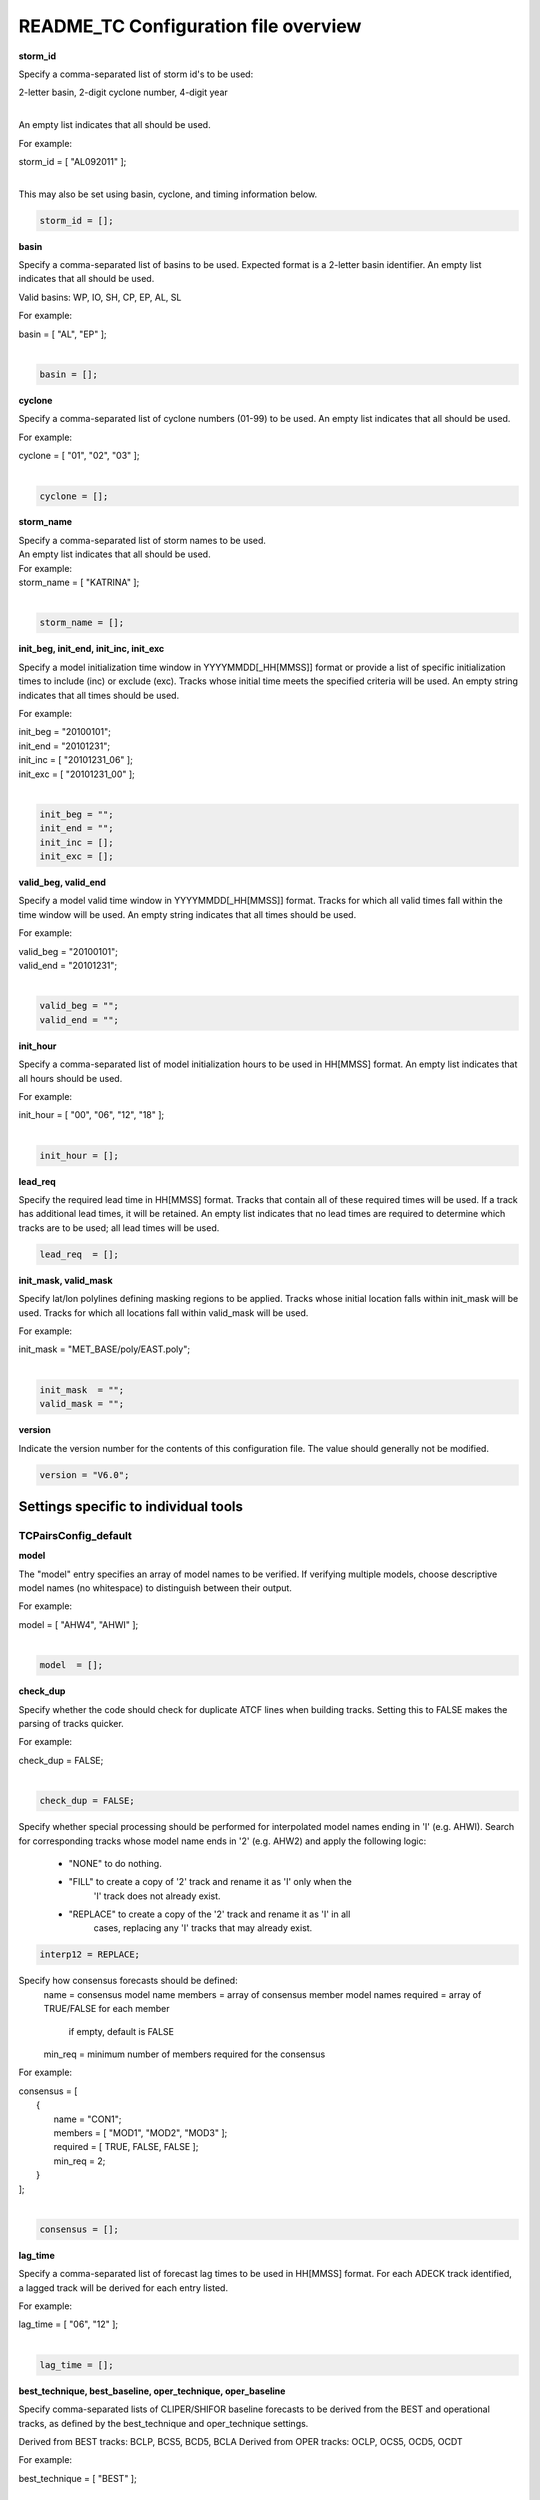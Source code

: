 .. _README_TC:

README_TC Configuration file overview
=====================================

**storm_id**

Specify a comma-separated list of storm id's to be used:

| 2-letter basin, 2-digit cyclone number, 4-digit year
|

An empty list indicates that all should be used.

For example:

| storm_id = [ "AL092011" ];
| 

This may also be set using basin, cyclone, and timing information below.

.. code-block:: none

   storm_id = [];

**basin**

Specify a comma-separated list of basins to be used. Expected format is
a 2-letter basin identifier. An empty list indicates that all should be used.

Valid basins: WP, IO, SH, CP, EP, AL, SL

For example:

| basin = [ "AL", "EP" ];
|

.. code-block:: none
		
   basin = [];


**cyclone**
   
Specify a comma-separated list of cyclone numbers (01-99) to be used.
An empty list indicates that all should be used.

For example:

| cyclone = [ "01", "02", "03" ];
| 

.. code-block:: none
		
  cyclone = [];

**storm_name**

| Specify a comma-separated list of storm names to be used.
| An empty list indicates that all should be used.
| For example:


|  storm_name = [ "KATRINA" ];
|
.. code-block:: none
		
  storm_name = [];

**init_beg, init_end, init_inc, init_exc**

Specify a model initialization time window in YYYYMMDD[_HH[MMSS]] format
or provide a list of specific initialization times to include (inc)
or exclude (exc). Tracks whose initial time meets the specified
criteria will be used. An empty string indicates that all times
should be used.

For example:

|   init_beg = "20100101";
|   init_end = "20101231";
|   init_inc = [ "20101231_06" ];
|   init_exc = [ "20101231_00" ];
|

.. code-block:: none

  init_beg = "";
  init_end = "";
  init_inc = [];
  init_exc = [];


**valid_beg, valid_end**
  
Specify a model valid time window in YYYYMMDD[_HH[MMSS]] format.
Tracks for which all valid times fall within the time window will be used.
An empty string indicates that all times should be used.


For example:
		
|   valid_beg = "20100101";
|   valid_end = "20101231";
|

.. code-block:: none
		
  valid_beg = "";
  valid_end = "";

**init_hour**

Specify a comma-separated list of model initialization hours to be used
in HH[MMSS] format. An empty list indicates that all hours should be used.

For example:

|  init_hour = [ "00", "06", "12", "18" ];
|

.. code-block:: none
		
  init_hour = [];

**lead_req**

Specify the required lead time in HH[MMSS] format.
Tracks that contain all of these required times will be
used. If a track has additional lead times, it will be
retained.  An empty list indicates that no lead times
are required to determine which tracks are to be used;
all lead times will be used.

.. code-block:: none
		
  lead_req  = [];

**init_mask, valid_mask**

Specify lat/lon polylines defining masking regions to be applied.
Tracks whose initial location falls within init_mask will be used.
Tracks for which all locations fall within valid_mask will be used.

For example:

|  init_mask  = "MET_BASE/poly/EAST.poly";
|

.. code-block:: none
		
  init_mask  = "";
  valid_mask = "";

**version**

Indicate the version number for the contents of this configuration file.
The value should generally not be modified.


.. code-block:: none
		
  version = "V6.0";


Settings specific to individual tools
_____________________________________


TCPairsConfig_default
~~~~~~~~~~~~~~~~~~~~~

**model**

The "model" entry specifies an array of model names to be verified. If
verifying multiple models, choose descriptive model names (no whitespace)
to distinguish between their output.

For example:
		
|  model = [ "AHW4", "AHWI" ];
|

.. code-block:: none
		  
  model  = [];


**check_dup**

Specify whether the code should check for duplicate ATCF lines when
building tracks.  Setting this to FALSE makes the parsing of tracks quicker.

For example:

|  check_dup = FALSE;
|

.. code-block:: none
		
  check_dup = FALSE;

Specify whether special processing should be performed for interpolated model
names ending in 'I' (e.g. AHWI).  Search for corresponding tracks whose model
name ends in '2' (e.g. AHW2) and apply the following logic:
 - "NONE"    to do nothing.
 - "FILL"    to create a copy of '2' track and rename it as 'I' only when the
             'I' track does not already exist.
 - "REPLACE" to create a copy of the '2' track and rename it as 'I' in all
             cases, replacing any 'I' tracks that may already exist.

.. code-block:: none
		
  interp12 = REPLACE;


Specify how consensus forecasts should be defined:
  name    = consensus model name
  members = array of consensus member model names
  required = array of TRUE/FALSE for each member
            if empty, default is FALSE
  min_req = minimum number of members required for the consensus


For example:

|   consensus = [
|      {
|         name     = "CON1";
|         members  = [ "MOD1", "MOD2", "MOD3" ];
|         required = [ TRUE, FALSE, FALSE ];
|         min_req  = 2;
|      }
|   ];
|

.. code-block:: none

  consensus = [];


**lag_time**
  
Specify a comma-separated list of forecast lag times to be used in HH[MMSS]
format.  For each ADECK track identified, a lagged track will be derived
for each entry listed.

For example:

|  lag_time = [ "06", "12" ];
|

.. code-block:: none
		
  lag_time = [];


**best_technique, best_baseline, oper_technique, oper_baseline**
  
Specify comma-separated lists of CLIPER/SHIFOR baseline forecasts to be
derived from the BEST and operational tracks, as defined by the
best_technique and oper_technique settings.

Derived from BEST tracks: BCLP, BCS5, BCD5, BCLA
Derived from OPER tracks: OCLP, OCS5, OCD5, OCDT

For example:
		
|     best_technique = [ "BEST" ];
|

.. code-block:: none
		
  best_technique = [ "BEST" ];
  best_baseline  = [];
  oper_technique = [ "CARQ" ];
  oper_baseline  = [];


**anly_track**
  
Analysis tracks consist of multiple track points with a lead time of zero
for the same storm. An analysis track may be generated by running model
analysis fields through a tracking algorithm. Specify which datasets should
be searched for analysis track data by setting this to NONE, ADECK, BDECK,
or BOTH. Use BOTH to create pairs using two different analysis tracks.

For example:

|  anly_track = BDECK;
|

.. code-block:: none
		
  anly_track = BDECK;


**match_points**
  
Specify whether only those track points common to both the ADECK and BDECK
tracks should be written out.


For example:

|  match_points = FALSE;
|

.. code-block:: none
		
  match_points = FALSE;


**dland_file**
  
Specify the NetCDF output of the gen_dland tool containing a gridded
representation of the minimum distance to land.


.. code-block:: none

  dland_file = "MET_BASE/tc_data/dland_nw_hem_tenth_degree.nc";


**watch_warn**
  
Specify watch/warning information.  Specify an ASCII file containing
watch/warning information to be used.  At each track point, the most severe
watch/warning status in effect, if any, will be written to the output.
Also specify a time offset in seconds to be added to each watch/warning
time processed.  NHC applies watch/warning information to all track points
occurring 4 hours (-14400 second) prior to the watch/warning time.


.. code-block:: none

  watch_warn = {
     file_name   = "MET_BASE/tc_data/wwpts_us.txt";
     time_offset = -14400;
  }


**basin_map**
  
The basin_map entry defines a mapping of input names to output values.
Whenever the basin string matches "key" in the input ATCF files, it is
replaced with "val". This map can be used to modify basin names to make them
consistent across the ATCF input files.

Many global modeling centers use ATCF basin identifiers based on region
(e.g., 'SP' for South Pacific Ocean, etc.), however the best track data
provided by the Joint Typhoon Warning Center (JTWC) use just one basin
identifier 'SH' for all of the Southern Hemisphere basins. Additionally,
some modeling centers may report basin identifiers separately for the Bay
of Bengal (BB) and Arabian Sea (AB) whereas JTWC uses 'IO'.

The basin mapping allows MET to map the basin identifiers to the expected
values without having to modify your data. For example, the first entry
in the list below indicates that any data entries for 'SI' will be matched
as if they were 'SH'. In this manner, all verification results for the
Southern Hemisphere basins will be reported together as one basin.

An empty list indicates that no basin mapping should be used. Use this if
you are not using JTWC best tracks and you would like to match explicitly
by basin or sub-basin. Note that if your model data and best track do not
use the same basin identifier conventions, using an empty list for this
parameter will result in missed matches.


.. code-block:: none

  basin_map = [
     { key = "SI"; val = "SH"; },
     { key = "SP"; val = "SH"; },
     { key = "AU"; val = "SH"; },
     { key = "AB"; val = "IO"; },
     { key = "BB"; val = "IO"; }
  ];

TCStatConfig_default
____________________


**amodel, bmodel**

Stratify by the AMODEL or BMODEL columns.
Specify comma-separated lists of model names to be used for all analyses
performed.  May add to this list using the "-amodel" and "-bmodel"
job command options.

For example:

|        amodel = [ "AHW4" ];
|        bmodel = [ "BEST" ];
|

.. code-block:: none
		
  amodel = [];
  bmodel = [];


**valid_beg, valid_end, valid_inc, valid_exc**
  
Stratify by the VALID times.
Define beginning and ending time windows in YYYYMMDD[_HH[MMSS]]
or provide a list of specific valid times to include or exclude.
May modify using the "-valid_beg", "-valid_end", "-valid_inc",
and "-valid_exc" job command options.


For example:

.. code-block:: none

     valid_beg = "20100101";
     valid_end = "20101231_12";
     valid_inc = [ "20101231_06" ];
     valid_exc = [ "20101231_00" ];



.. code-block:: none
		
  valid_beg = "";
  valid_end = "";
  valid_inc = [];
  valid_exc = [];


**ini_hour, valid_hour, lead, lead_req**
  
Stratify by the initialization and valid hours and lead time.
Specify a comma-separated list of initialization hours,
valid hours, and lead times in HH[MMSS] format.
May add using the "-init_hour", "-valid_hour", "-lead",
and "-lead_req" job command options.


For example:

.. code-block:: none

     init_hour  = [ "00" ];
     valid_hour = [ "12" ];
     lead       = [ "24", "36" ];
     lead_req   = [ "72", "84", "96", "108" ];

.. code-block:: none
		
  init_hour  = [];
  valid_hour = [];
  lead       = [];
  lead_req   = [];


**line_type**

Stratify by the LINE_TYPE column.  May add using the "-line_type"
job command option. ?? why is there a dash above but not in the below example??


For example:

.. code-block:: none

  line_type = [ "TCMPR" ];

.. code-block:: none
		
  line_type = [];


**track_watch_warn**
  
Stratify by checking the watch/warning status for each track point
common to both the ADECK and BDECK tracks. If the watch/warning status
of any of the track points appears in the list, retain the entire track.
Individual watch/warning status by point may be specified using the
-column_str options below, but this option filters by the track maximum.
May add using the "-track_watch_warn" job command option.
The value "ALL" matches HUWARN, TSWARN, HUWATCH, and TSWATCH.


For example:

.. code-block:: none

  track_watch_warn = [ "HUWATCH", "HUWARN" ];

.. code-block:: none
		
  track_watch_warn = [];


**column_thresh_name, column_thresh_val**
  
Stratify by applying thresholds to numeric data columns.
Specify a comma-separated list of columns names and thresholds
to be applied.  May add using the "-column_thresh name thresh" job command
options.


For example:

.. code-block:: none

  column_thresh_name = [ "ADLAND", "BDLAND" ];
  column_thresh_val  = [ >200,     >200     ];

.. code-block:: none
		
  column_thresh_name = [];
  column_thresh_val  = [];

**colun_str_name, column_str_val**
  
Stratify by performing string matching on non-numeric data columns.
Specify a comma-separated list of columns names and values
to be checked.  May add using the "-column_str name string" job command
options.


For example:

.. code-block:: none

  column_str_name = [ "LEVEL", "LEVEL" ];
  column_str_val  = [ "HU",    "TS"    ];

.. code-block:: none
		
  column_str_name = [];
  column_str_val  = [];


**init_thresh_name, init_thresh_val**
  
Just like the column_thresh options above, but apply the threshold only
when lead = 0.  If lead = 0 value does not meet the threshold, discard
the entire track.  May add using the "-init_thresh name thresh" job command
options.


For example:

.. code-block:: none

  init_thresh_name = [ "ADLAND" ];
  init_thresh_val  = [ >200     ];

.. code-block:: none
		
  init_thresh_name = [];
  init_thresh_val  = [];

**init_str_name, init_str_val**
  
Just like the column_str options above, but apply the string matching only
when lead = 0.  If lead = 0 string does not match, discard the entire track.
May add using the "-init_str name thresh" job command options.


For example:

.. code-block:: none

  init_str_name = [ "LEVEL" ];
  init_str_val  = [ "HU"    ];

.. code-block:: none

  init_str_name = [];
  init_str_val  = [];

**water_only**

Stratify by the ADECK and BDECK distances to land.  Once either the ADECK or
BDECK track encounters land, discard the remainder of the track.

For example:

.. code-block:: none

  water_only = FALSE;

.. code-block:: none
		
  water_only = FALSE;

?? what should the title be??
Specify whether only those track points for which rapid intensification
or weakening of the maximum wind speed occurred in the previous time
step should be retained.

The NHC considers a 24-hour change >=30 kts to constitute rapid
intensification or weakening.

May modify using the following job command options:
   "-rirw_track"
   "-rirw_time" for both or "-rirw_time_adeck" and "-rirw_time_bdeck"
   "-rirw_exact" for both or "-rirw_exact_adeck" and "-rirw_exact_bdeck"
   "-rirw_thresh" for both or "-rirw_thresh_adeck" and "-rirw_thresh_bdeck"



.. code-block:: none

  rirw = {
     track  = NONE;       Specify which track types to search (NONE, ADECK,
                          BDECK, or BOTH)
     adeck = {
        time   = "24";    Rapid intensification/weakening time period in HHMMSS
                          format.
        exact  = TRUE;    Use the exact or maximum intensity difference over the
                          time period.
        thresh = >=30.0;  Threshold for the intensity change.
     }
     bdeck = adeck;       Copy settings to the BDECK or specify different logic.
  }

**landfall, landfall_beg, landfall_end**

Specify whether only those track points occurring near landfall should be
retained, and define the landfall retention window as a timestring in HH[MMSS]
format (or as an integer number of seconds) offset from the landfall time.
Landfall is defined as the last BDECK track point before the distance to land
switches from positive to 0 or negative.

May modify using the "-landfall_window" job command option, which
automatically sets -landfall to TRUE.

The "-landfall_window" job command option takes 1 or 2 arguments in  HH[MMSS]
format.  Use 1 argument to define a symmetric time window.  For example,
"-landfall_window 06" defines the time window +/- 6 hours around the landfall
time.  Use 2 arguments to define an asymmetric time window.  For example,
"-landfall_window 00 12" defines the time window from the landfall event to 12
hours after.


For example:

.. code-block:: none

  landfall     = FALSE;
  landfall_beg = "-24"; (24 hours prior to landfall)
  landfall_end = "00";

.. code-block:: none

  landfall     = FALSE;
  landfall_beg = "-24";
  landfall_end = "00";

**event_equal**
  
Specify whether only those cases common to all models in the dataset should
be retained.  May modify using the "-event_equal" job command option.  ?? Again, what's up with the dash??


For example:

.. code-block:: none

  event_equal = FALSE;

.. code-block:: none
		
  event_equal = FALSE;


**event_equal_lead**
  
Specify lead times that must be present for a track to be included in the
event equalization logic.


.. code-block:: none

  event_equal_lead = [ "12", "24", "36" ];


**out_int_mask**
  
Apply polyline masking logic to the location of the ADECK track at the
initialization time.  If it falls outside the mask, discard the entire track.
May modify using the "-out_init_mask" job command option. ??dash??


For example:

.. code-block:: none

  out_init_mask = "";

.. code-block:: none

  out_init_mask = "";


**out_valid_mask**
  
Apply polyline masking logic to the location of the ADECK track at the
valid time.  If it falls outside the mask, discard only the current track
point.  May modify using the "-out_valid_mask" job command option. ??dash??


For example:

.. code-block:: none

  out_valid_mask = "";

.. code-block:: none

  out_valid_mask = "";

**job**
  
The "jobs" entry is an array of TCStat jobs to be performed.
Each element in the array contains the specifications for a single analysis
job to be performed.  The format for an analysis job is as follows:

|   -job job_name   
|   OPTIONAL ARGS
|
   Where "job_name" is set to one of the following:

* "filter"
  To filter out the TCST lines matching the job filtering criteria
  specified above and using the optional arguments below.  The
  output TCST lines are written to the file specified using the
  "-dump_row" argument.
  Required Args: -dump_row

  To further refine the TCST data: Each optional argument may be used
  in the job specification multiple times unless otherwise indicated.
  When multiple optional arguments of the same type are indicated, the
  analysis will be performed over their union

| "-amodel            name"
| "-bmodel            name"
| "-lead        HHMMSS"
| "-valid_beg   YYYYMMDD[_HH[MMSS]]" (use once)
| "-valid_end   YYYYMMDD[_HH[MMSS]]" (use once)
| "-valid_inc   YYYYMMDD[_HH[MMSS]]" (use once)
| "-valid_exc   YYYYMMDD[_HH[MMSS]]" (use once)
| "-init_beg    YYYYMMDD[_HH[MMSS]]" (use once)
| "-init_end    YYYYMMDD[_HH[MMSS]]" (use once)
| "-init_inc    YYYYMMDD[_HH[MMSS]]" (use once)
| "-init_exc    YYYYMMDD[_HH[MMSS]]" (use once)
| "-init_hour   HH[MMSS]"
| "-valid_hour  HH[MMSS]
| "-init_mask          name"
| "-valid_mask         name"
| "-line_type          name"
| "-track_watch_warn   name"
| "-column_thresh      name thresh"
| "-column_str         name string"
| "-init_thresh        name thresh"
| "-init_str|   name string"
|
         Additional filtering options that may be used only when -line_type
         has been listed only once. These options take two arguments: the name
         of the data column to be used and the min, max, or exact value for
         that column. If multiple column eq/min/max/str options are listed,
         the job will be performed on their intersection:

         "-column_min col_name value"
For example: -column_min TK_ERR 100.00
         "-column_max col_name value"
         "-column_eq  col_name value"
         "-column_str col_name string" separate multiple filtering strings
                                       with commas

         Required Args: -dump_row

      "summary"
         To compute the mean, standard deviation, and percentiles
         (0th, 10th, 25th, 50th, 75th, 90th, and 100th) for the statistic
         specified using the "-line_type" and "-column" arguments.
         For TCStat, the "-column" argument may be set to:

            "TRACK" for track, along-track, and cross-track errors.
            "WIND" for all wind radius errors.
            "TI" for track and maximum wind intensity errors.
            "AC" for along-track and cross-track errors.
            "XY" for x-track and y-track errors.
            "col" for a specific column name.
            "col1-col2" for a difference of two columns.
            "ABS(col or col1-col2)" for the absolute value.

         Use the -column_union TRUE/FALSE job command option to compute
         summary statistics across the union of input columns rather than
         processing them separately.

         Required Args: -line_type, -column
         Optional Args: -by column_name to specify case information
                        -out_alpha to override default alpha value
                        -column_union to summarize multiple columns

      "rirw"
         To define rapid intensification/weakening contingency table using
         the ADECK and BDECK RI/RW settings and the matching time window
         and output contingency table counts and statistics.

         Optional Args:
            -rirw_window width in HH[MMSS] format to define a symmetric time
               window
            -rirw_window beg end in HH[MMSS] format to define an asymmetric
               time window
             Default search time window is 0 0, requiring exact match
            -rirw_time or -rirw_time_adeck and -rirw_time_bdeck to override
               defaults
            -rirw_exact or -rirw_exact_adeck and -rirw_exact_bdeck to override
               defaults
            -rirw_thresh or -rirw_thresh_adeck and -rirw_thresh_bdeck to
               override defaults
            -by column_name to specify case information
            -out_alpha to override default alpha value
            -out_line_type to specify output line types (CTC, CTS, and MPR)

         Note that the "-dump_row path" option results in 4 files being
         created:
            path_FY_OY.tcst, path_FY_ON.tcst, path_FN_OY.tcst, and
            path_FN_ON.tcst, containing the TCST lines that were hits, false
            alarms, misses, and correct negatives,  respectively.  These files
            may be used as input for additional TC-Stat analysis.

      "probrirw"
         To define an Nx2 probabilistic contingency table by reading the
         PROBRIRW line type, binning the forecast probabilities, and writing
         output probabilistic counts and statistics.

         Required Args:
            -probrirw_thresh to define the forecast probabilities to be
               evaluated (For example: -probrirw_thresh 30)

         Optional Args:
            -probrirw_exact TRUE/FALSE to verify against the exact (For example:
               BDELTA column) or maximum (For example: BDELTA_MAX column) intensity
               change in the BEST track
            -probrirw_bdelta_thresh to define BEST track change event
               threshold (For example: -probrirw_bdelta_thresh >=30)
            -probrirw_prob_thresh to define output probability thresholds
               (For example: -probrirw_prob_thresh ==0.1)
            -by column_name to specify case information
            -out_alpha to override default alpha value
            -out_line_type to specify output line types (PCT, PSTD, PRC, and
               PJC)

      For the PROBRIRW line type, PROBRIRW_PROB is a derived column name.
      For example, the following options select 30 kt probabilities and match
      probability values greater than 0:
        -probrirw_thresh 30 -column_thresh PROBRIRW_PROB >0

      For example:
      jobs = [
         "-job filter -amodel AHW4 -dumprow ./tc_filter_job.tcst",
         "-job filter -column_min TK_ERR 100.000 \
          -dumprow ./tc_filter_job.tcst",
         "-job summary -line_type TCMPR -column AC \
          -dumprow  ./tc_summary_job.tcst",
         "-job rirw -amodel AHW4 -dump_row ./tc_rirw_job" ]

jobs = [];

TCGenConfig_default
___________________


Model initialization frequency in hours, starting at 0.

.. code-block:: none

  init_freq = 6;

Lead times in hours to be searched for genesis events.


.. code-block:: none
  lead_window = {
     beg = 24;
     end = 120;
  }


Minimum track duration for genesis event in hours.


.. code-block:: none

  min_duration = 12;


Forecast genesis event criteria.  Defined as tracks reaching the specified
intensity category, maximum wind speed threshold, and minimum sea-level
pressure threshold.  The forecast genesis time is the valid time of the first
track point where all of these criteria are met.


.. code-block:: none

  fcst_genesis = {
     vmax_thresh = NA;
     mslp_thresh = NA;
  }

BEST track genesis event criteria.  Defined as tracks reaching the specified
intensity category, maximum wind speed threshold, and minimum sea-level
pressure threshold.  The BEST track genesis time is the valid time of the
first track point where all of these criteria are met.

.. code-block:: none

  best_genesis = {
     technique   = "BEST";
     category    = [ "TD", "TS" ];
     vmax_thresh = NA;
     mslp_thresh = NA;
  }

Operational track genesis event criteria.  Defined as tracks reaching the
specified intensity category, maximum wind speed threshold, and minimum
sea-level pressure threshold.  The operational track genesis time is valid
time of the first track point where all of these criteria are met.

.. code-block:: none

  oper_genesis = {
     technique   = "CARQ";
     category    = [ "DB", "LO", "WV" ];
     vmax_thresh = NA;
     mslp_thresh = NA;
  }

Track filtering options which may be specified separately in each filter array entry.
~~~~~~~~~~~~~~~~~~~~~~~~~~~~~~~~~~~~~~~~~~~~~~~~~~~~~~~~~~~~~~~~~~~~~~~~~~~~~~~~~~~~~


Filter is an array of dictionaries containing the track filtering options
listed below.  If empty, a single filter is defined using the top-level
settings.


.. code-block:: none

  filter = [];

Description written to output DESC column


.. code-block:: none
		
  desc = "NA";


Forecast ATCF ID's
If empty, all ATCF ID's found will be processed.
Statistics will be generated separately for each ATCF ID.


.. code-block:: none
		
  model = [];


BEST and operational track storm identifiers

.. code-block:: none
		
  storm_id = [];


BEST and operational track storm names

.. code-block:: none

  storm_name = [];

Forecast and operational initialization time window

.. code-block:: none

  init_beg = "";
  init_end = "";

Forecast, BEST, and operational valid time window

.. code-block:: none
		
  valid_beg = "";
  valid_end = "";


Forecast and operational initialization hours

.. code-block:: none
		
  init_hour = [];


Forecast and operational lead times in hours

lead = [];


Spatial masking region (path to gridded data file or polyline file)

.. code-block:: none

  vx_mask = "";


Distance to land threshold

.. code-block:: none

  dland_thresh = NA;


Genesis matching time window, in hours relative to the forecast genesis time

.. code-block:: none
		
  genesis_window = {
     beg = -24;
     end =  24;
  }


Genesis matching search radius in km.

.. code-block:: none
		
  genesis_radius = 300;

Global settings
_______________


Confidence interval alpha value

.. code-block:: none
		
  ci_alpha = 0.05;

Statistical output types

.. code-block:: none
		
  output_flag = {
     fho    = NONE;
     ctc    = BOTH;
     cts    = BOTH;
  }

